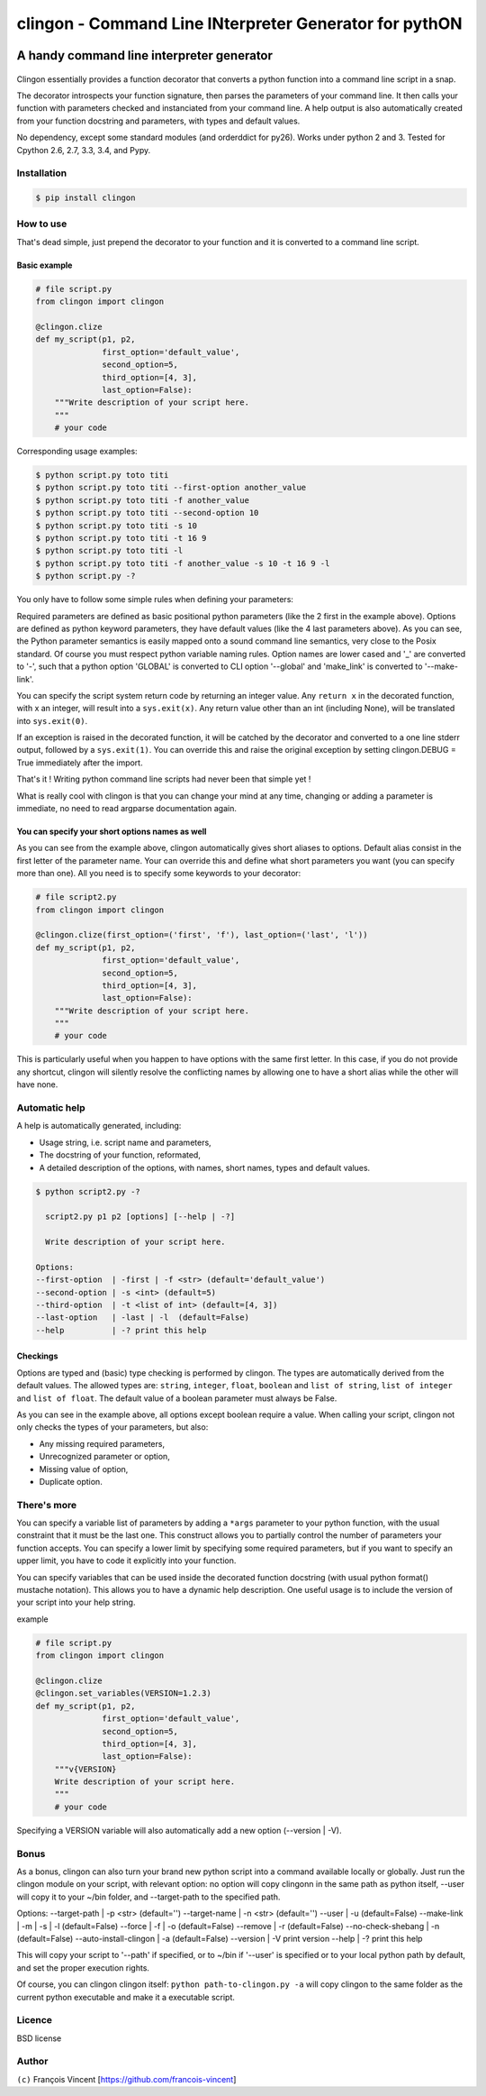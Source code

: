===========================================================
**clingon** - Command Line INterpreter Generator for pythON
===========================================================

.. image:: https://travis-ci.org/francois-vincent/clingon.png?branch=master
   :target: https://travis-ci.org/francois-vincent/clingon

.. image:: https://codecov.io/github/francois-vincent/clingon/coverage.svg?branch=master
   :target: https://codecov.io/github/francois-vincent/clingon

.. image:: https://pypip.in/version/clingon/badge.svg
   :target: https://pypi.python.org/pypi/clingon

.. image:: https://pypip.in/py_versions/clingon/badge.svg
   :target: https://pypi.python.org/pypi/clingon/

.. image:: https://pypip.in/download/clingon/badge.svg
   :target: https://pypi.python.org/pypi/clingon/


A handy command line interpreter generator
------------------------------------------

.. figure:: http://www.ex-astris-scientia.org/inconsistencies/klingons/klingon-gorkon-theundiscoveredcountry.jpg
   :alt: clingon

Clingon essentially provides a function decorator that converts a python
function into a command line script in a snap.

The decorator introspects your function signature, then parses the
parameters of your command line. It then calls your function with
parameters checked and instanciated from your command line. A help
output is also automatically created from your function docstring and
parameters, with types and default values.

No dependency, except some standard modules (and orderddict for py26).
Works under python 2 and 3. Tested for Cpython 2.6, 2.7, 3.3, 3.4, and Pypy.

Installation
~~~~~~~~~~~~

.. code:: sh

    $ pip install clingon

How to use
~~~~~~~~~~

That's dead simple, just prepend the decorator to your function and it
is converted to a command line script.

Basic example
^^^^^^^^^^^^^

.. code:: python

    # file script.py
    from clingon import clingon

    @clingon.clize
    def my_script(p1, p2,
                  first_option='default_value',
                  second_option=5,
                  third_option=[4, 3],
                  last_option=False):
        """Write description of your script here.
        """
        # your code

Corresponding usage examples:

.. code:: sh

    $ python script.py toto titi
    $ python script.py toto titi --first-option another_value
    $ python script.py toto titi -f another_value
    $ python script.py toto titi --second-option 10
    $ python script.py toto titi -s 10
    $ python script.py toto titi -t 16 9
    $ python script.py toto titi -l
    $ python script.py toto titi -f another_value -s 10 -t 16 9 -l
    $ python script.py -?

You only have to follow some simple rules when defining your
parameters:

Required parameters are defined as basic positional python parameters
(like the 2 first in the example above). Options are defined as python
keyword parameters, they have default values (like the 4 last parameters
above). As you can see, the Python parameter semantics is easily mapped
onto a sound command line semantics, very close to the Posix standard.
Of course you must respect python variable naming rules. Option names are
lower cased and '\_' are converted to '-', such that a python option 'GLOBAL'
is converted to CLI option '--global' and 'make_link' is converted to
'--make-link'.

You can specify the script system return code by returning an integer
value. Any ``return x`` in the decorated function, with x an integer,
will result into a ``sys.exit(x)``. Any return value other than an int
(including None), will be translated into ``sys.exit(0)``.

If an exception is raised in the decorated function, it will be catched
by the decorator and converted to a one line stderr output, followed by
a ``sys.exit(1)``. You can override this and raise the original
exception by setting clingon.DEBUG = True immediately after the import.

That's it ! Writing python command line scripts had never been that
simple yet !

What is really cool with clingon is that you can change your mind at any
time, changing or adding a parameter is immediate, no need to read
argparse documentation again.

You can specify your short options names as well
^^^^^^^^^^^^^^^^^^^^^^^^^^^^^^^^^^^^^^^^^^^^^^^^

As you can see from the example above, clingon automatically gives short
aliases to options. Default alias consist in the first letter of the
parameter name. Your can override this and define what short parameters
you want (you can specify more than one). All you need is to specify
some keywords to your decorator:

.. code:: python

    # file script2.py
    from clingon import clingon

    @clingon.clize(first_option=('first', 'f'), last_option=('last', 'l'))
    def my_script(p1, p2,
                  first_option='default_value',
                  second_option=5,
                  third_option=[4, 3],
                  last_option=False):
        """Write description of your script here.
        """
        # your code

This is particularly useful when you happen to have options with the
same first letter. In this case, if you do not provide any shortcut,
clingon will silently resolve the conflicting names by allowing one to
have a short alias while the other will have none.

Automatic help
~~~~~~~~~~~~~~

A help is automatically generated, including:

- Usage string, i.e. script name and parameters,
- The docstring of your function, reformated, 
- A detailed description of the options, with names, short names, types and default values.

.. code:: sh

    $ python script2.py -?

      script2.py p1 p2 [options] [--help | -?]

      Write description of your script here.

    Options:
    --first-option  | -first | -f <str> (default='default_value')
    --second-option | -s <int> (default=5)
    --third-option  | -t <list of int> (default=[4, 3])
    --last-option   | -last | -l  (default=False)
    --help          | -? print this help

Checkings
^^^^^^^^^

Options are typed and (basic) type checking is performed by clingon. The
types are automatically derived from the default values. The allowed
types are: ``string``, ``integer``, ``float``, ``boolean`` and
``list of string``, ``list of integer`` and ``list of float``. The
default value of a boolean parameter must always be False.

As you can see in the example above, all options except boolean require
a value. When calling your script, clingon not only checks the types of
your parameters, but also: 

- Any missing required parameters,
- Unrecognized parameter or option,
- Missing value of option,
- Duplicate option.

There's more
~~~~~~~~~~~~

You can specify a variable list of parameters by adding a ``*args``
parameter to your python function, with the usual constraint that it
must be the last one. This construct allows you to partially control the
number of parameters your function accepts. You can specify a lower
limit by specifying some required parameters, but if you want to specify
an upper limit, you have to code it explicitly into your function.

You can specify variables that can be used inside the decorated function
docstring (with usual python format() mustache notation). This allows
you to have a dynamic help description. One useful usage is to include
the version of your script into your help string.

example

.. code:: python

    # file script.py
    from clingon import clingon

    @clingon.clize
    @clingon.set_variables(VERSION=1.2.3)
    def my_script(p1, p2,
                  first_option='default_value',
                  second_option=5,
                  third_option=[4, 3],
                  last_option=False):
        """v{VERSION}
        Write description of your script here.
        """
        # your code

Specifying a VERSION variable will also automatically add a new option
(--version \| -V).

Bonus
~~~~~

As a bonus, clingon can also turn your brand new python script into a
command available locally or globally. Just run the clingon module on
your script, with relevant option: no option will copy clingonn in the
same path as python itself, --user will copy it to your ~/bin folder,
and --target-path to the specified path.

.. code::
  clingon  [varargs] [options] [--help | -?]

Options:
--target-path          | -p <str> (default='')
--target-name          | -n <str> (default='')
--user                 | -u (default=False)
--make-link            | -m | -s | -l (default=False)
--force                | -f | -o (default=False)
--remove               | -r (default=False)
--no-check-shebang     | -n (default=False)
--auto-install-clingon | -a (default=False)
--version              | -V print version
--help                 | -? print this help


This will copy your script to '--path' if specified, or to ~/bin if '--user' is specified or
to your local python path by default, and set the proper execution rights.

Of course, you can clingon clingon itself: ``python path-to-clingon.py -a`` will copy clingon
to the same folder as the current python executable and make it a executable script.

Licence
~~~~~~~

BSD license

Author
~~~~~~

``(c)`` François Vincent [https://github.com/francois-vincent]
